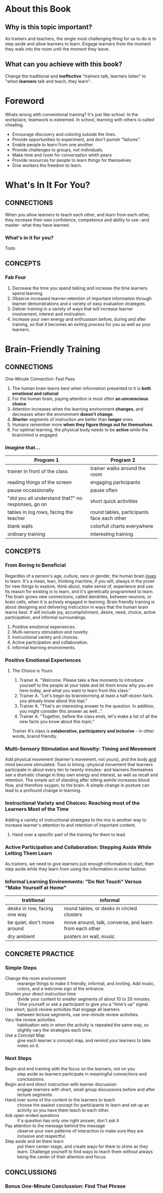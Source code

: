 * About this Book
** Why is this topic important?
   As trainers and teachers, the single most challenging thing for us to do is to step aside and allow learners to learn.
   Engage learners from the moment they walk into the room until the moment they leave.
** What can you achieve with this book?
   Change the traditional and *ineffective* "trainers talk; learners listen" to "when *learners* talk and teach, they learn".

* Foreword
  Whats wrong with conventional training? It's just like school.
  In the workplace, teamwork is esteemed. In school, learning with others is called cheating.
  + Encourage discovery and coloring outside the lines.
  + Provide opportunities to experiment, and don't punish "failures".
  + Enable people to learn from one another.
  + Provide challenges to groups, not individuals.
  + Make time and room for conversation whith peers
  + Provide resources for people to learn things for themselves
  + Give workers the freedom to learn.

* What's In It For You?

** CONNECTIONS
   When you allow learners to teach each other, and learn from each other, they increase their own confidence, competence and ability to use -and master- what they have learned.
*** What's in it for you?
    Todo
** CONCEPTS
*** Fab Four
    1. Decrease the time you spend talking and increase the time learners spend learning.
    2. Observe increased learner-retention of important information through learner demonstrations and a variety of easy evaluation strategies.
    3. Deliver training in a variety of ways that will increase learner involvement, interest and motivation.
    4. Increase your own energy and enthusiasm before, during and after training, so that it becomes an exiting process for you as well as your learners.

* Brain-Friendly Training

** CONNECTIONS
   One-Minute Connection: Fast Pass
   1. The human brain learns best when information presented to it is *both emotional and rational*
   2. For the human brain, paying attention is most often *an unconscious choice*
   3. Attention increases when the learning environment *changes*, and decreases when the environment *doesn't change*.
   4. *Shorter* segments of instruction are better than *longer* ones.
   5. Humans remember more *when they figure things out for themselves*.
   6. For optimal learning, the physical body needs to be *active* while the brain/mind is engaged.

*** Imagine that...

    | Program 1                                          | Program 2                                  |
    |----------------------------------------------------+--------------------------------------------|
    | trainer in front of the class                      | trainer walks around the room              |
    | reading things of the screen                       | engaging participants                      |
    | pause occassionally                                | pause often                                |
    | "did you all understand that?" no responses, go on | short quick activities                     |
    | tables in log rows, facing the teacher             | round tables, participants face each other |
    | blank walls                                        | colorfull charts everywhere                |
    | ordinary training                                  | interesting training                       |

** CONCEPTS

*** From Boring to Beneficial
    Regardles of a person's age, culture, race or gender, the human brain _loves_ to learn. It's a mean, lean, thinking machine, if you will, always in the prowl for new things to explore, think about, make sense of, experience and use. Its reason for existing is to learn, and it's genetically programmed to learn.
    The brain grows new connections, called dendrites, between neurons, or brain cells, when it is actively engaged in learning.
    Brain friendly training is about designing and delivering instruction in ways that the human brain learns best. It will include joy, accomplishment, desire, need, choice, active participation, and informal surroundings. 
    1. Positive emotional experiences.
    2. Multi-sensory stimulation and novelty.
    3. Instructional variety and choices.
    4. Active participation and collaboration.
    5. Informal learning environments.

*** Positive Emotional Experiences
**** The Choice is Yours
     1. Trainer A. "Welcome. Please take a few moments to introduce yourself to the people at your table and let them know why you are here today, and what you want to learn from this class."
     2. Trainer A. "Let's begin by brainstorming at least a half-dozen facts you already know about this topi."
     3. Trainer A. "That's an interesting answer to the question. In addition, you might consider this answer as well...".
     4. Trainer A. "Together, before the class ends, let's make a list of all the new facts you know about this topic."
     Trainer A's class is *colaborative, participatory and inclusive* - in other words, braind friendly.

*** Multi-Sensory Stimulation and Novelty: Timing and Movement
    Add physical movement (learner's movement, not yours), and the body _and_ mind become stimulated.
    Toss in timing -physical movement that learners participate in about every ten to twenty minutes- and learners themselves see a dramatic change in they own energy and interest, as well as recall and retention. 
    The simple act of standing after sitting awhile increases blood flow, and therefore oxygen, to the brain. A simple change in posture can lead to a profound change in learning.
    
*** Instructional Variety and Choices: Reaching most of the Learners Most of the Time
    Adding a variety of instructional strategies to the mix is another way to increase learner's attention to and retention of important content.
    1. Hand over a specific part of the training for them to lead.

*** Active Participation and Collaboration: Stepping Aside While Letting Them Learn
    As trainers, we need to give learners just enough information to start, then step aside while they learn from using the information in some fashion.
    
*** Informal Learning Environments: "Do Not Touch" Versus "Make Yourself at Home"

    | tratitional                  | informal                                               |
    |------------------------------+--------------------------------------------------------|
    | desks in row, facing one way | round tables, or desks in circled clusters             |
    | be quiet, don't move around  | move around, talk, converse, and learn from each other |
    | dry ambient                  | posters on wall, music                                 |

** CONCRETE PRACTICE

*** Simple Steps
    + Change the room environment :: rearange things to make it friendly, informal, and inviting. Add music, colors, and a welcome sign at the entrance.
    + Shorten your direct instruction time :: divide your content to smaller segments of about 10 to 20 minutes. Time yourself or ask a participant to give you a "time's up" signal.
    + Use short, quick review activities that engage all learners :: between lecture segments, use one-minute review activities.
    + Vary the review activities :: habituation sets in when the activity is repeated the same way, so slightly vary the strategies each time.
    + Use a Concept Map :: give each learner a concept map, and remind your learners to take notes on it.

*** Next Steps
    + Begin and end training with the focus on the learners, not on you :: step aside as learners participate in meaningful connections and conclussions.
    + Begin and end direct instruction with learner discussion :: engage learners with short, small group discussions before and after lecture segments.
    + Hand over some of the content to the learners to teach :: choose the easiest concept for participants to learn and set up an activity so you have them teach to each other.
    + Ask open-ended questions :: if a question has only one right answer, don't ask it
    + Pay attention to the message behind the message :: observe your own patterns of interaction to make sure they are inclusive and respectful.
    + Step aside and let them learn :: put them center-stage, and create ways for them to shine as they learn. Challenge yourself to find ways to teach them without always being the center of their attention and focus.

** CONCLUSSIONS
*** Bonus One-Minute Conclussion: Find That Phrase
    1. My greatest challenge is to step aside and talk less, so that learners can talk, interact, teach and learn from each other.
    2. Habituation describes the brain's hability to ignore anything repetitive or routine.
    3. Brain-friendly training uses positive emotions, multisensory estimulation, instructional variety and active participation.
    4. Instructor-led, content-centered, lecture-saturated training is brain-antagonistic.
    5. Television has conditioned us to getting our information in small "chunks" or segments of time.
    6. Brain-friendly training environments are informal, visually interesting, collaborative places to be

* The 4 Cs
  g

